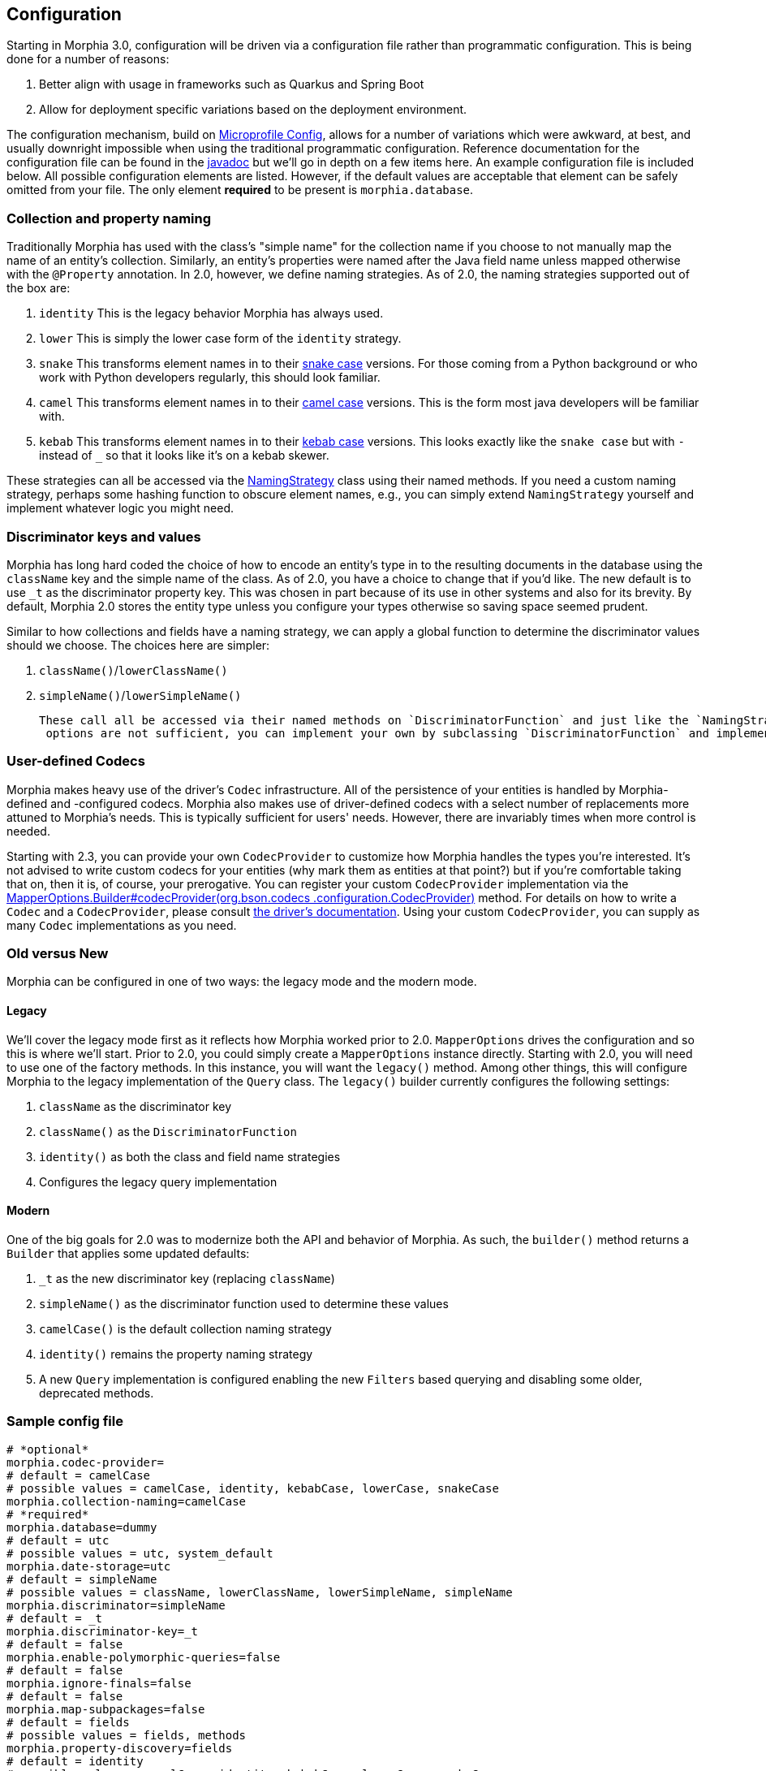 == Configuration

Starting in Morphia 3.0, configuration will be driven via a configuration file rather than programmatic configuration.  This is being
done for a number of reasons:

1.  Better align with usage in frameworks such as Quarkus and Spring Boot
1.  Allow for deployment specific variations based on the deployment environment.

The configuration mechanism, build on https://microprofile.io/microprofile-config/[Microprofile Config], allows for a number of
variations which were awkward, at best, and usually downright impossible when using the traditional programmatic configuration.
Reference documentation for the configuration file can be found in the link:++javadoc/dev/morphia/config/MorphiaConfig.html++[javadoc] but
we'll go in depth on a few items here.  An example configuration file is included below.  All possible configuration elements are listed.
However, if the default values are acceptable that element can be safely omitted from your file.  The only element *required* to be
present is `morphia.database`.

=== Collection and property naming

Traditionally Morphia has used with the class's "simple name" for the collection name if you choose to not manually map the name of an entity's collection. Similarly, an entity's properties were named after the Java field name unless mapped otherwise with the `@Property` annotation. In 2.0, however, we define naming strategies. As of 2.0, the naming strategies supported out of the box are:

1. `identity` This is the legacy behavior Morphia has always used.
2. `lower` This is simply the lower case form of the `identity` strategy.
3. `snake` This transforms element names in to their https://en.wikipedia.org/wiki/Snake_case[snake case] versions.
For those coming from a Python background or who work with Python developers regularly, this should look familiar.
4. `camel` This transforms element names in to their https://en.wikipedia.org/wiki/Camel_case[camel case] versions.
This is the form most java developers will be familiar with.
5. `kebab` This transforms element names in to their https://en.wikipedia.org/wiki/Kebab_case[kebab case] versions.
This looks exactly like the `snake case` but with `-` instead of `_` so that it looks like it's on a kebab skewer.

These strategies can all be accessed via the link:++javadoc/dev/morphia/mapping/NamingStrategy.html++[NamingStrategy] class using their
named methods. If you need a custom naming strategy, perhaps some hashing function to obscure
element names, e.g., you can simply extend `NamingStrategy` yourself and implement whatever logic you might need.

=== Discriminator keys and values

Morphia has long hard coded the choice of how to encode an entity's type in to the resulting documents in the database using the
`className` key and the simple name of the class.
As of 2.0, you have a choice to change that if you'd like.
The new default is to use
`_t` as the discriminator property key.
This was chosen in part because of its use in other systems and also for its brevity.
By default, Morphia 2.0 stores the entity type unless you configure your types otherwise so saving space seemed prudent.

Similar to how collections and fields have a naming strategy, we can apply a global function to determine the discriminator values should we choose.
The choices here are simpler:

1. `className()`/`lowerClassName()`
2. `simpleName()`/`lowerSimpleName()`

 These call all be accessed via their named methods on `DiscriminatorFunction` and just like the `NamingStrategy` cases if the provided
  options are not sufficient, you can implement your own by subclassing `DiscriminatorFunction` and implementing your own function.

=== User-defined Codecs

Morphia makes heavy use of the driver's `Codec` infrastructure.
All of the persistence of your entities is handled by Morphia-defined and -configured codecs.
Morphia also makes use of driver-defined codecs with a select number of replacements more attuned to Morphia's needs.
This is typically sufficient for users' needs.
However, there are invariably times when more control is needed.

Starting with 2.3, you can provide your own `CodecProvider` to customize how Morphia handles the types you're interested.
It's not advised to write custom codecs for your entities (why mark them as entities at that point?) but if you're comfortable taking that on, then it is, of course, your prerogative.
You can register your custom `CodecProvider` implementation via the
link:++javadoc/dev/morphia/mapping/MapperOptions.Builder.html#codecProvider()++[MapperOptions.Builder#codecProvider(org.bson.codecs
.configuration.CodecProvider)]
method.
For details on how to write a `Codec` and a `CodecProvider`, please consult
https://www.mongodb.com/docs/drivers/java/sync/current/fundamentals/data-formats/codecs/[the driver's documentation].
Using your custom `CodecProvider`, you can supply as many `Codec` implementations as you need.

=== Old versus New

Morphia can be configured in one of two ways: the legacy mode and the modern mode.

==== Legacy

We'll cover the legacy mode first as it reflects how Morphia worked prior to 2.0.  `MapperOptions` drives the configuration and so this is where we'll start.
Prior to 2.0, you could simply create a `MapperOptions` instance directly.
Starting with 2.0, you will need to use one of the factory methods.
In this instance, you will want the `legacy()` method.
Among other things, this will configure Morphia to the legacy implementation of the `Query` class.
The `legacy()` builder currently configures the following settings:

1. `className` as the discriminator key
2. `className()` as the `DiscriminatorFunction`
3. `identity()` as both the class and field name strategies
4. Configures the legacy query implementation

==== Modern

One of the big goals for 2.0 was to modernize both the API and behavior of Morphia.
As such, the `builder()` method returns a
`Builder` that applies some updated defaults:

1. `_t` as the new discriminator key (replacing `className`)
2. `simpleName()` as the discriminator function used to determine these values
3. `camelCase()` is the default collection naming strategy
4. `identity()` remains the property naming strategy
5. A new `Query` implementation is configured enabling the new `Filters` based querying and disabling some older, deprecated methods.

=== Sample config file
```properties
# *optional*
morphia.codec-provider=
# default = camelCase
# possible values = camelCase, identity, kebabCase, lowerCase, snakeCase
morphia.collection-naming=camelCase
# *required*
morphia.database=dummy
# default = utc
# possible values = utc, system_default
morphia.date-storage=utc
# default = simpleName
# possible values = className, lowerClassName, lowerSimpleName, simpleName
morphia.discriminator=simpleName
# default = _t
morphia.discriminator-key=_t
# default = false
morphia.enable-polymorphic-queries=false
# default = false
morphia.ignore-finals=false
# default = false
morphia.map-subpackages=false
# default = fields
# possible values = fields, methods
morphia.property-discovery=fields
# default = identity
# possible values = camelCase, identity, kebabCase, lowerCase, snakeCase
morphia.property-naming=identity
# default = dev.morphia.query.DefaultQueryFactory
morphia.query-factory=dev.morphia.query.DefaultQueryFactory
# default = false
morphia.store-empties=false
# default = false
morphia.store-nulls=false
# default = standard
# possible values = unspecified, standard, c_sharp_legacy, java_legacy, python_legacy
morphia.uuid-representation=standard
```